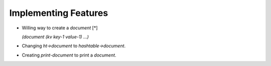 Implementing Features
=====================

* Willing way to create a `document` [*]

  `(document (kv key-1 value-1) ...)`

* Changing `ht->document` to `hashtable->document`.

* Creating `print-document` to print a `document`.
